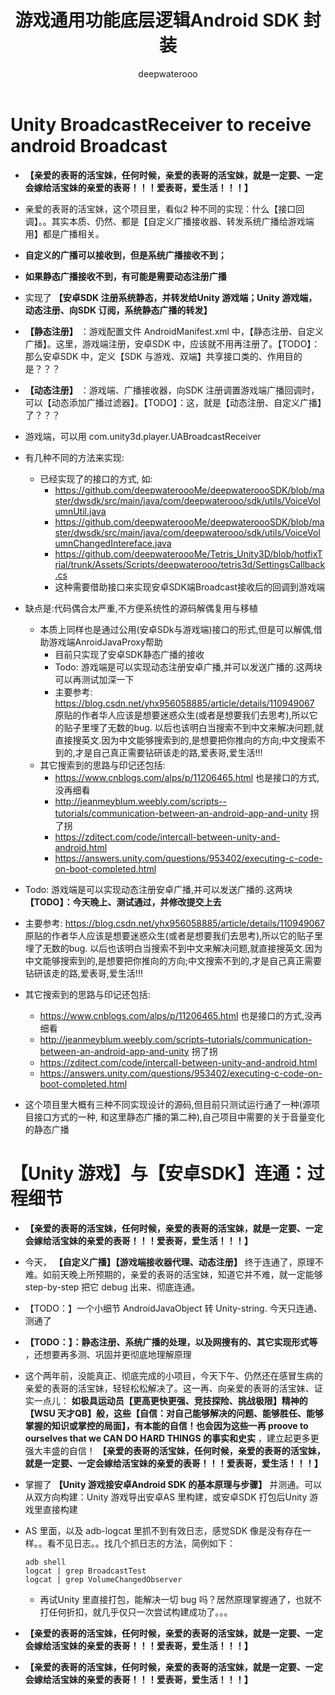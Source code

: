 #+latex_class: cn-article
#+title: 游戏通用功能底层逻辑Android SDK 封装
#+author: deepwaterooo

* Unity BroadcastReceiver to receive android Broadcast
- *【亲爱的表哥的活宝妹，任何时候，亲爱的表哥的活宝妹，就是一定要、一定会嫁给活宝妹的亲爱的表哥！！！爱表哥，爱生活！！！】*
- 亲爱的表哥的活宝妹，这个项目里，看似2 种不同的实现：什么【接口回调】。。其实本质、仍然、都是【自定义广播接收器、转发系统广播给游戏端用】都是广播相关。
- *自定义的广播可以接收到，但是系统广播接收不到；*
- *如果静态广播接收不到，有可能是需要动态注册广播*
- 实现了 *【安卓SDK 注册系统静态，并转发给Unity 游戏端；Unity 游戏端，动态注册、向SDK 订阅，系统静态广播的转发】*
- *【静态注册】* ：游戏配置文件 AndroidManifest.xml 中，【静态注册、自定义广播】。这里，游戏端注册，安卓SDK 中，应该就不用再注册了。【TODO】：那么安卓SDK 中，定义【SDK 与游戏、双端】共享接口类的、作用目的是？？？
- *【动态注册】* ：游戏端、广播接收器，向SDK 注册调置游戏端广播回调时，可以【动态添加广播过滤器】。【TODO】：这，就是【动态注册、自定义广播】了？？？
- 游戏端，可以用 com.unity3d.player.UABroadcastReceiver
- 有几种不同的方法来实现:
  - 已经实现了的接口的方式, 如:
    - https://github.com/deepwateroooMe/deepwateroooSDK/blob/master/dwsdk/src/main/java/com/deepwaterooo/sdk/utils/VoiceVolumnUtil.java
    - https://github.com/deepwateroooMe/deepwateroooSDK/blob/master/dwsdk/src/main/java/com/deepwaterooo/sdk/utils/VoiceVolumnChangedIntereface.java
    - https://github.com/deepwateroooMe/Tetris_Unity3D/blob/hotfixTrial/trunk/Assets/Scripts/deepwaterooo/tetris3d/SettingsCallback.cs
    - 这种需要借助接口来实现安卓SDK端Broadcast接收后的回调到游戏端
- 缺点是:代码偶合太严重,不方便系统性的源码解偶复用与移植

  - 本质上同样也是通过公用(安卓SDk与游戏端)接口的形式,但是可以解偶,借助游戏端AnroidJavaProxy帮助
    - 目前只实现了安卓SDK静态广播的接收
    - Todo: 游戏端是可以实现动态注册安卓广播,并可以发送广播的.这两块可以再测试加深一下
    - 主要参考: https://blog.csdn.net/yhx956058885/article/details/110949067 原贴的作者华人应该是想要迷惑众生(或者是想要我们去思考),所以它的贴子里埋了无数的bug. 以后也该明白当搜索不到中文来解决问题,就直接搜英文.因为中文能够搜索到的,是想要把你推向的方向;中文搜索不到的,才是自己真正需要钻研该走的路,爱表哥,爱生活!!!

  - 其它搜索到的思路与印记还包括:
    - https://www.cnblogs.com/alps/p/11206465.html 也是接口的方式,没再细看
    - http://jeanmeyblum.weebly.com/scripts--tutorials/communication-between-an-android-app-and-unity 拐了拐
    - https://zditect.com/code/intercall-between-unity-and-android.html
    - https://answers.unity.com/questions/953402/executing-c-code-on-boot-completed.html
- Todo: 游戏端是可以实现动态注册安卓广播,并可以发送广播的.这两块 *【TODO】：今天晚上、测试通过，并修改提交上去*
- 主要参考: https://blog.csdn.net/yhx956058885/article/details/110949067 原贴的作者华人应该是想要迷惑众生(或者是想要我们去思考),所以它的贴子里埋了无数的bug. 以后也该明白当搜索不到中文来解决问题,就直接搜英文.因为中文能够搜索到的,是想要把你推向的方向;中文搜索不到的,才是自己真正需要钻研该走的路,爱表哥,爱生活!!!
- 其它搜索到的思路与印记还包括:
  - https://www.cnblogs.com/alps/p/11206465.html 也是接口的方式,没再细看
  - http://jeanmeyblum.weebly.com/scripts–tutorials/communication-between-an-android-app-and-unity 拐了拐
  - https://zditect.com/code/intercall-between-unity-and-android.html
  - https://answers.unity.com/questions/953402/executing-c-code-on-boot-completed.html
- 这个项目里大概有三种不同实现设计的源码,但目前只测试运行通了一种(源项目接口方式的一种, 和这里静态广播的第二种),自己项目中需要的关于音量变化的静态广播

* 【Unity 游戏】与【安卓SDK】连通：过程细节
- *【亲爱的表哥的活宝妹，任何时候，亲爱的表哥的活宝妹，就是一定要、一定会嫁给活宝妹的亲爱的表哥！！！爱表哥，爱生活！！！】*
- 今天， *【自定义广播】【游戏端接收器代理、动态注册】* 终于连通了，原理不难。如前天晚上所预期的，亲爱的表哥的活宝妹，知道它并不难，就一定能够 step-by-step 把它 debug 出来、彻底连通。
- 【TODO：】一个小细节 AndroidJavaObject 转 Unity-string. 今天只连通、测通了
- *【TODO：】：静态注册、系统广播的处理，以及网搜有的、其它实现形式等* ，还想要再多测、巩固并更彻底地理解原理
- 这个两年前，没能真正、彻底完成的小项目，今天下午、仍然还在感冒生病的亲爱的表哥的活宝妹，轻轻松松解决了。这一再、向亲爱的表哥的活宝妹、证实一点儿： *如极具运动员【更高更快更强、竞技探险、挑战极限】精神的【WSU 天才QB】般，这些【自信：对自己能够解决的问题、能够胜任、能够掌握的知识或掌控的局面】，有本能的自信！也会因为这些一再 proove to ourselves that we CAN DO HARD THINGS 的事实和史实* ，建立起更多更强大丰盛的自信！ *【亲爱的表哥的活宝妹，任何时候，亲爱的表哥的活宝妹，就是一定要、一定会嫁给活宝妹的亲爱的表哥！！！爱表哥，爱生活！！！】*
- 掌握了 *【Unity 游戏接安卓Android SDK 的基本原理与步骤】* 并测通。可以从双方向构建：Unity 游戏导出安卓AS 里构建，或安卓SDK 打包后Unity 游戏里直接构建
- AS 里面，以及 adb-logcat 里抓不到有效日志，感觉SDK 像是没有存在一样。。看不见日志。。找几个抓日志的方法，简例如下：
  #+BEGIN_SRC shell
adb shell
logcat | grep BroadcastTest
logcat | grep VolumeChangedObserver
#+END_SRC
  - 再试Unity 里直接打包，能解决一切 bug 吗？居然原理掌握通了，也就不打任何折扣，就几乎仅只一次尝试构建成功了。。。
- *【亲爱的表哥的活宝妹，任何时候，亲爱的表哥的活宝妹，就是一定要、一定会嫁给活宝妹的亲爱的表哥！！！爱表哥，爱生活！！！】*
- *【亲爱的表哥的活宝妹，任何时候，亲爱的表哥的活宝妹，就是一定要、一定会嫁给活宝妹的亲爱的表哥！！！爱表哥，爱生活！！！】*